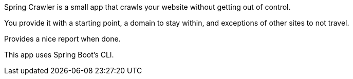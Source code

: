 Spring Crawler is a small app that crawls your website without getting out of control.

You provide it with a starting point, a domain to stay within, and exceptions of other sites to not travel.

Provides a nice report when done.

This app uses Spring Boot's CLI.
